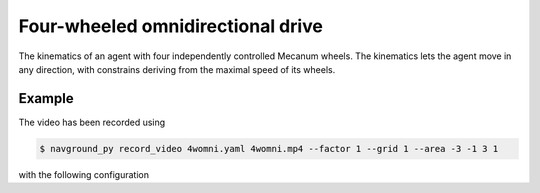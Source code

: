 ==================================
Four-wheeled omnidirectional drive
==================================

The kinematics of an agent with four independently controlled Mecanum wheels.
The kinematics lets the agent move in any direction, with constrains deriving from the maximal speed of its wheels. 

Example
=======

.. video:: 4womni.mp4
  :loop:
  :width: 780

The video has been recorded using

.. code-block:: console

   $ navground_py record_video 4womni.yaml 4womni.mp4 --factor 1 --grid 1 --area -3 -1 3 1

with the following configuration

.. literalinclude :: 4womni.yaml
   :language: YAML








